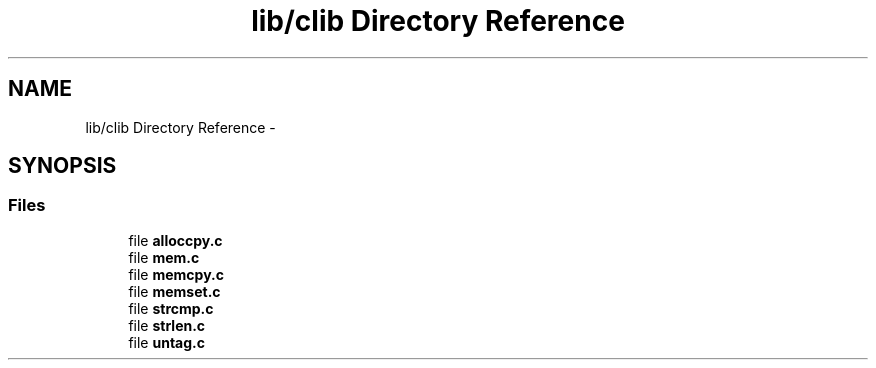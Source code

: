 .TH "lib/clib Directory Reference" 3 "Sun Jan 22 2017" "Version 1.6.1" "amath" \" -*- nroff -*-
.ad l
.nh
.SH NAME
lib/clib Directory Reference \- 
.SH SYNOPSIS
.br
.PP
.SS "Files"

.in +1c
.ti -1c
.RI "file \fBalloccpy\&.c\fP"
.br
.ti -1c
.RI "file \fBmem\&.c\fP"
.br
.ti -1c
.RI "file \fBmemcpy\&.c\fP"
.br
.ti -1c
.RI "file \fBmemset\&.c\fP"
.br
.ti -1c
.RI "file \fBstrcmp\&.c\fP"
.br
.ti -1c
.RI "file \fBstrlen\&.c\fP"
.br
.ti -1c
.RI "file \fBuntag\&.c\fP"
.br
.in -1c
